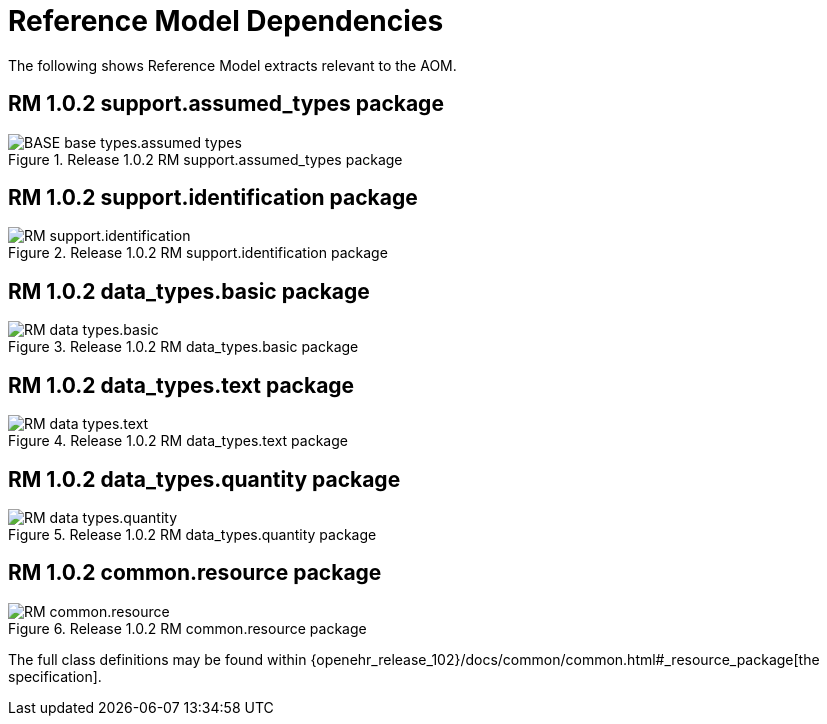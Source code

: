 [appendix]
= Reference Model Dependencies

The following shows Reference Model extracts relevant to the AOM.

== RM 1.0.2 support.assumed_types package

[.text-center]
.Release 1.0.2 RM support.assumed_types package
image::{openehr_release_102}/UML/diagrams/BASE-base_types.assumed_types.svg[id=rm_support_iassumed_types_package, align="center"]

== RM 1.0.2 support.identification package

[.text-center]
.Release 1.0.2 RM support.identification package
image::{openehr_release_102}/UML/diagrams/RM-support.identification.svg[id=rm_support_id_package, align="center"]

== RM 1.0.2 data_types.basic package

[.text-center]
.Release 1.0.2 RM data_types.basic package
image::{openehr_release_102}/UML/diagrams/RM-data_types.basic.svg[id=rm_data_types_basic_package, align="center"]

== RM 1.0.2 data_types.text package

[.text-center]
.Release 1.0.2 RM data_types.text package
image::{openehr_release_102}/UML/diagrams/RM-data_types.text.svg[id=rm_data_types_text_package, align="center"]

== RM 1.0.2 data_types.quantity package

[.text-center]
.Release 1.0.2 RM data_types.quantity package
image::{openehr_release_102}/UML/diagrams/RM-data_types.quantity.svg[id=rm_data_types_quantity_package, align="center"]

== RM 1.0.2 common.resource package

[.text-center]
.Release 1.0.2 RM common.resource package
image::{openehr_release_102}/UML/diagrams/RM-common.resource.svg[id=rm_common_resource_package, align="center"]

The full class definitions may be found within {openehr_release_102}/docs/common/common.html#_resource_package[the specification].
